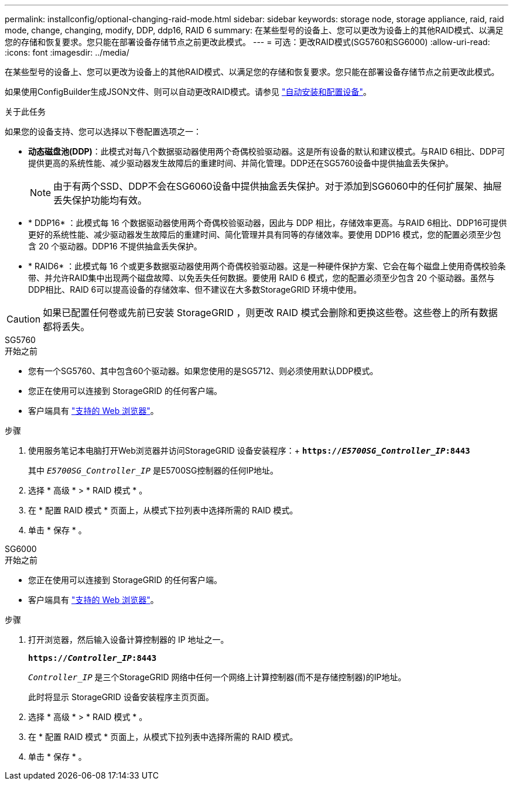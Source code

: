 ---
permalink: installconfig/optional-changing-raid-mode.html 
sidebar: sidebar 
keywords: storage node, storage appliance, raid, raid mode, change, changing, modify, DDP, ddp16, RAID 6 
summary: 在某些型号的设备上、您可以更改为设备上的其他RAID模式、以满足您的存储和恢复要求。您只能在部署设备存储节点之前更改此模式。 
---
= 可选：更改RAID模式(SG5760和SG6000)
:allow-uri-read: 
:icons: font
:imagesdir: ../media/


[role="lead"]
在某些型号的设备上、您可以更改为设备上的其他RAID模式、以满足您的存储和恢复要求。您只能在部署设备存储节点之前更改此模式。

如果使用ConfigBuilder生成JSON文件、则可以自动更改RAID模式。请参见 link:automating-appliance-installation-and-configuration.html["自动安装和配置设备"]。

.关于此任务
如果您的设备支持、您可以选择以下卷配置选项之一：

* *动态磁盘池(DDP)*：此模式对每八个数据驱动器使用两个奇偶校验驱动器。这是所有设备的默认和建议模式。与RAID 6相比、DDP可提供更高的系统性能、减少驱动器发生故障后的重建时间、并简化管理。DDP还在SG5760设备中提供抽盒丢失保护。
+

NOTE: 由于有两个SSD、DDP不会在SG6060设备中提供抽盒丢失保护。对于添加到SG6060中的任何扩展架、抽屉丢失保护功能均有效。

* * DDP16* ：此模式每 16 个数据驱动器使用两个奇偶校验驱动器，因此与 DDP 相比，存储效率更高。与RAID 6相比、DDP16可提供更好的系统性能、减少驱动器发生故障后的重建时间、简化管理并具有同等的存储效率。要使用 DDP16 模式，您的配置必须至少包含 20 个驱动器。DDP16 不提供抽盒丢失保护。
* * RAID6* ：此模式每 16 个或更多数据驱动器使用两个奇偶校验驱动器。这是一种硬件保护方案、它会在每个磁盘上使用奇偶校验条带、并允许RAID集中出现两个磁盘故障、以免丢失任何数据。要使用 RAID 6 模式，您的配置必须至少包含 20 个驱动器。虽然与DDP相比、RAID 6可以提高设备的存储效率、但不建议在大多数StorageGRID 环境中使用。



CAUTION: 如果已配置任何卷或先前已安装 StorageGRID ，则更改 RAID 模式会删除和更换这些卷。这些卷上的所有数据都将丢失。

[role="tabbed-block"]
====
.SG5760
--
.开始之前
* 您有一个SG5760、其中包含60个驱动器。如果您使用的是SG5712、则必须使用默认DDP模式。
* 您正在使用可以连接到 StorageGRID 的任何客户端。
* 客户端具有 https://docs.netapp.com/us-en/storagegrid-118/admin/web-browser-requirements.html["支持的 Web 浏览器"^]。


.步骤
. 使用服务笔记本电脑打开Web浏览器并访问StorageGRID 设备安装程序：+
`*https://_E5700SG_Controller_IP_:8443*`
+
其中 `_E5700SG_Controller_IP_` 是E5700SG控制器的任何IP地址。

. 选择 * 高级 * > * RAID 模式 * 。
. 在 * 配置 RAID 模式 * 页面上，从模式下拉列表中选择所需的 RAID 模式。
. 单击 * 保存 * 。


--
.SG6000
--
.开始之前
* 您正在使用可以连接到 StorageGRID 的任何客户端。
* 客户端具有  https://docs.netapp.com/us-en/storagegrid-118/admin/web-browser-requirements.html["支持的 Web 浏览器"^]。


.步骤
. 打开浏览器，然后输入设备计算控制器的 IP 地址之一。
+
`*https://_Controller_IP_:8443*`

+
`_Controller_IP_` 是三个StorageGRID 网络中任何一个网络上计算控制器(而不是存储控制器)的IP地址。

+
此时将显示 StorageGRID 设备安装程序主页页面。

. 选择 * 高级 * > * RAID 模式 * 。
. 在 * 配置 RAID 模式 * 页面上，从模式下拉列表中选择所需的 RAID 模式。
. 单击 * 保存 * 。


--
====